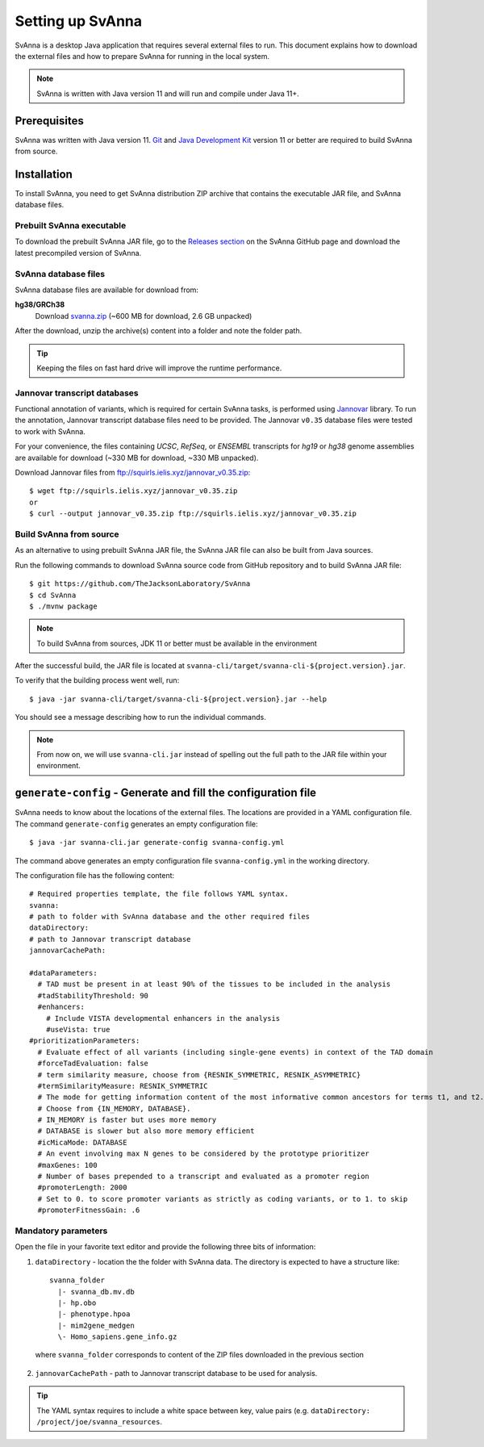 .. _rstsetup:

=================
Setting up SvAnna
=================

SvAnna is a desktop Java application that requires several external files to run. This document explains how to download
the external files and how to prepare SvAnna for running in the local system.

.. note::
  SvAnna is written with Java version 11 and will run and compile under Java 11+.

Prerequisites
^^^^^^^^^^^^^

SvAnna was written with Java version 11.
`Git <https://git-scm.com/book/en/v2>`_ and
`Java Development Kit <https://www.oracle.com/java/technologies/javase-downloads.html>`_ version 11 or better
are required to build SvAnna from source.

Installation
^^^^^^^^^^^^

To install SvAnna, you need to get SvAnna distribution ZIP archive that contains the executable JAR file, and SvAnna
database files.

Prebuilt SvAnna executable
~~~~~~~~~~~~~~~~~~~~~~~~~~~

To download the prebuilt SvAnna JAR file, go to the
`Releases section <https://github.com/TheJacksonLaboratory/SvAnna/releases>`_
on the SvAnna GitHub page and download the latest precompiled version of SvAnna.

SvAnna database files
~~~~~~~~~~~~~~~~~~~~~~~~~

SvAnna database files are available for download from:

**hg38/GRCh38**
  Download `svanna.zip <https://svanna.s3.amazonaws.com/svanna.zip>`_ (~600 MB for download,  2.6 GB unpacked)

After the download, unzip the archive(s) content into a folder and note the folder path.

.. tip::
  Keeping the files on fast hard drive will improve the runtime performance.

Jannovar transcript databases
~~~~~~~~~~~~~~~~~~~~~~~~~~~~~

Functional annotation of variants, which is required for certain SvAnna tasks, is performed using `Jannovar`_ library.
To run the annotation, Jannovar transcript database files need to be provided. The Jannovar ``v0.35`` database files were
tested to work with SvAnna.

For your convenience, the files containing *UCSC*, *RefSeq*, or *ENSEMBL* transcripts
for *hg19* or *hg38* genome assemblies are available for download (~330 MB for download, ~330 MB unpacked).

Download Jannovar files from ftp://squirls.ielis.xyz/jannovar_v0.35.zip::

  $ wget ftp://squirls.ielis.xyz/jannovar_v0.35.zip
  or
  $ curl --output jannovar_v0.35.zip ftp://squirls.ielis.xyz/jannovar_v0.35.zip


Build SvAnna from source
~~~~~~~~~~~~~~~~~~~~~~~~

As an alternative to using prebuilt SvAnna JAR file, the SvAnna JAR file can also be built from Java sources.

Run the following commands to download SvAnna source code from GitHub repository and to build SvAnna JAR file::

  $ git https://github.com/TheJacksonLaboratory/SvAnna
  $ cd SvAnna
  $ ./mvnw package

.. note::
  To build SvAnna from sources, JDK 11 or better must be available in the environment

After the successful build, the JAR file is located at ``svanna-cli/target/svanna-cli-${project.version}.jar``.

To verify that the building process went well, run::

  $ java -jar svanna-cli/target/svanna-cli-${project.version}.jar --help

You should see a message describing how to run the individual commands.

.. note::
  From now on, we will use ``svanna-cli.jar`` instead of spelling out the full path to the JAR file within your environment.

.. _generate-config-ref:

``generate-config`` - Generate and fill the configuration file
^^^^^^^^^^^^^^^^^^^^^^^^^^^^^^^^^^^^^^^^^^^^^^^^^^^^^^^^^^^^^^

SvAnna needs to know about the locations of the external files. The locations are provided in a YAML configuration file.
The command ``generate-config`` generates an empty configuration file::

  $ java -jar svanna-cli.jar generate-config svanna-config.yml


The command above generates an empty configuration file ``svanna-config.yml`` in the working directory.

The configuration file has the following content::

  # Required properties template, the file follows YAML syntax.
  svanna:
  # path to folder with SvAnna database and the other required files
  dataDirectory:
  # path to Jannovar transcript database
  jannovarCachePath:

  #dataParameters:
    # TAD must be present in at least 90% of the tissues to be included in the analysis
    #tadStabilityThreshold: 90
    #enhancers:
      # Include VISTA developmental enhancers in the analysis
      #useVista: true
  #prioritizationParameters:
    # Evaluate effect of all variants (including single-gene events) in context of the TAD domain
    #forceTadEvaluation: false
    # term similarity measure, choose from {RESNIK_SYMMETRIC, RESNIK_ASYMMETRIC}
    #termSimilarityMeasure: RESNIK_SYMMETRIC
    # The mode for getting information content of the most informative common ancestors for terms t1, and t2.
    # Choose from {IN_MEMORY, DATABASE}.
    # IN_MEMORY is faster but uses more memory
    # DATABASE is slower but also more memory efficient
    #icMicaMode: DATABASE
    # An event involving max N genes to be considered by the prototype prioritizer
    #maxGenes: 100
    # Number of bases prepended to a transcript and evaluated as a promoter region
    #promoterLength: 2000
    # Set to 0. to score promoter variants as strictly as coding variants, or to 1. to skip
    #promoterFitnessGain: .6

Mandatory parameters
~~~~~~~~~~~~~~~~~~~~

Open the file in your favorite text editor and provide the following three bits of information:

1. ``dataDirectory`` - location the the folder with SvAnna data. The directory is expected to have a structure like::

    svanna_folder
      |- svanna_db.mv.db
      |- hp.obo
      |- phenotype.hpoa
      |- mim2gene_medgen
      \- Homo_sapiens.gene_info.gz

  where ``svanna_folder`` corresponds to content of the ZIP files downloaded in the previous section

2. ``jannovarCachePath`` - path to Jannovar transcript database to be used for analysis.

.. tip::
  The YAML syntax requires to include a white space between key, value pairs (e.g. ``dataDirectory: /project/joe/svanna_resources``.

.. _Jannovar: https://pubmed.ncbi.nlm.nih.gov/24677618